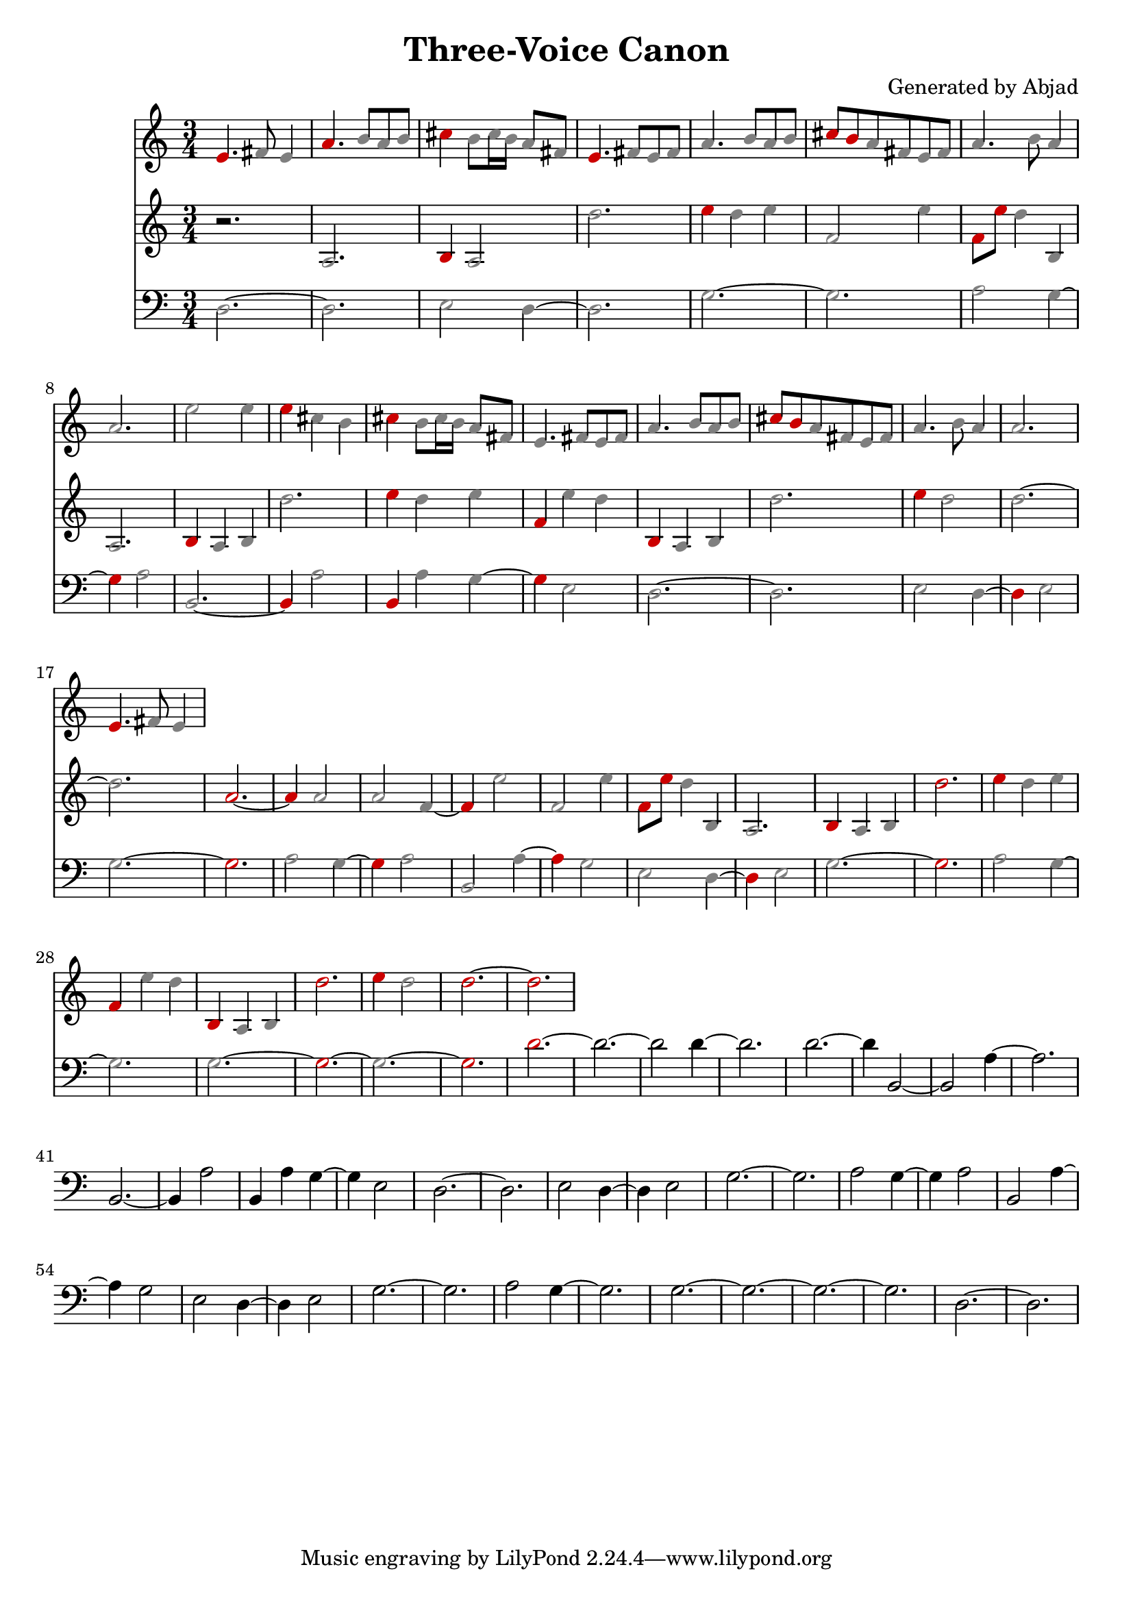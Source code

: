 \version "2.24.0"
\language "english"

\header {
  title = "Three-Voice Canon"
  composer = "Generated by Abjad"
}

\context Score = "Three-Voice Prolation Canon"
<<
    \context Staff = "Voice 1"
    {
        \clef "treble"
        \time 3/4
        \once \override NoteHead.color = #(rgb-color 0.8 0 0)
        e'4.
        \once \override NoteHead.color = #(rgb-color 0.5 0.5 0.5)
        fs'8
        \once \override NoteHead.color = #(rgb-color 0.5 0.5 0.5)
        e'4
        \once \override NoteHead.color = #(rgb-color 0.8 0 0)
        a'4.
        \once \override NoteHead.color = #(rgb-color 0.5 0.5 0.5)
        b'8
        \once \override NoteHead.color = #(rgb-color 0.5 0.5 0.5)
        a'8
        \once \override NoteHead.color = #(rgb-color 0.5 0.5 0.5)
        b'8
        \once \override NoteHead.color = #(rgb-color 0.8 0 0)
        cs''4
        \once \override NoteHead.color = #(rgb-color 0.5 0.5 0.5)
        b'8
        \once \override NoteHead.color = #(rgb-color 0.5 0.5 0.5)
        cs''16
        \once \override NoteHead.color = #(rgb-color 0.5 0.5 0.5)
        b'16
        \once \override NoteHead.color = #(rgb-color 0.5 0.5 0.5)
        a'8
        \once \override NoteHead.color = #(rgb-color 0.5 0.5 0.5)
        fs'8
        \once \override NoteHead.color = #(rgb-color 0.8 0 0)
        e'4.
        \once \override NoteHead.color = #(rgb-color 0.5 0.5 0.5)
        fs'8
        \once \override NoteHead.color = #(rgb-color 0.5 0.5 0.5)
        e'8
        \once \override NoteHead.color = #(rgb-color 0.5 0.5 0.5)
        fs'8
        \once \override NoteHead.color = #(rgb-color 0.5 0.5 0.5)
        a'4.
        \once \override NoteHead.color = #(rgb-color 0.5 0.5 0.5)
        b'8
        \once \override NoteHead.color = #(rgb-color 0.5 0.5 0.5)
        a'8
        \once \override NoteHead.color = #(rgb-color 0.5 0.5 0.5)
        b'8
        \once \override NoteHead.color = #(rgb-color 0.8 0 0)
        cs''8
        \once \override NoteHead.color = #(rgb-color 0.8 0 0)
        b'8
        \once \override NoteHead.color = #(rgb-color 0.5 0.5 0.5)
        a'8
        \once \override NoteHead.color = #(rgb-color 0.5 0.5 0.5)
        fs'8
        \once \override NoteHead.color = #(rgb-color 0.5 0.5 0.5)
        e'8
        \once \override NoteHead.color = #(rgb-color 0.5 0.5 0.5)
        fs'8
        \once \override NoteHead.color = #(rgb-color 0.5 0.5 0.5)
        a'4.
        \once \override NoteHead.color = #(rgb-color 0.5 0.5 0.5)
        b'8
        \once \override NoteHead.color = #(rgb-color 0.5 0.5 0.5)
        a'4
        \once \override NoteHead.color = #(rgb-color 0.5 0.5 0.5)
        a'2.
        \once \override NoteHead.color = #(rgb-color 0.5 0.5 0.5)
        e''2
        \once \override NoteHead.color = #(rgb-color 0.5 0.5 0.5)
        e''4
        \once \override NoteHead.color = #(rgb-color 0.8 0 0)
        e''4
        \once \override NoteHead.color = #(rgb-color 0.5 0.5 0.5)
        cs''4
        \once \override NoteHead.color = #(rgb-color 0.5 0.5 0.5)
        b'4
        \once \override NoteHead.color = #(rgb-color 0.8 0 0)
        cs''4
        \once \override NoteHead.color = #(rgb-color 0.5 0.5 0.5)
        b'8
        \once \override NoteHead.color = #(rgb-color 0.5 0.5 0.5)
        cs''16
        \once \override NoteHead.color = #(rgb-color 0.5 0.5 0.5)
        b'16
        \once \override NoteHead.color = #(rgb-color 0.5 0.5 0.5)
        a'8
        \once \override NoteHead.color = #(rgb-color 0.5 0.5 0.5)
        fs'8
        \once \override NoteHead.color = #(rgb-color 0.5 0.5 0.5)
        e'4.
        \once \override NoteHead.color = #(rgb-color 0.5 0.5 0.5)
        fs'8
        \once \override NoteHead.color = #(rgb-color 0.5 0.5 0.5)
        e'8
        \once \override NoteHead.color = #(rgb-color 0.5 0.5 0.5)
        fs'8
        \once \override NoteHead.color = #(rgb-color 0.5 0.5 0.5)
        a'4.
        \once \override NoteHead.color = #(rgb-color 0.5 0.5 0.5)
        b'8
        \once \override NoteHead.color = #(rgb-color 0.5 0.5 0.5)
        a'8
        \once \override NoteHead.color = #(rgb-color 0.5 0.5 0.5)
        b'8
        \once \override NoteHead.color = #(rgb-color 0.8 0 0)
        cs''8
        \once \override NoteHead.color = #(rgb-color 0.8 0 0)
        b'8
        \once \override NoteHead.color = #(rgb-color 0.5 0.5 0.5)
        a'8
        \once \override NoteHead.color = #(rgb-color 0.5 0.5 0.5)
        fs'8
        \once \override NoteHead.color = #(rgb-color 0.5 0.5 0.5)
        e'8
        \once \override NoteHead.color = #(rgb-color 0.5 0.5 0.5)
        fs'8
        \once \override NoteHead.color = #(rgb-color 0.5 0.5 0.5)
        a'4.
        \once \override NoteHead.color = #(rgb-color 0.5 0.5 0.5)
        b'8
        \once \override NoteHead.color = #(rgb-color 0.5 0.5 0.5)
        a'4
        \once \override NoteHead.color = #(rgb-color 0.5 0.5 0.5)
        a'2.
        \once \override NoteHead.color = #(rgb-color 0.8 0 0)
        e'4.
        \once \override NoteHead.color = #(rgb-color 0.5 0.5 0.5)
        fs'8
        \once \override NoteHead.color = #(rgb-color 0.5 0.5 0.5)
        e'4
    }
    \context Staff = "Voice 2"
    {
        \clef "treble"
        r2.
        \once \override NoteHead.color = #(rgb-color 0.5 0.5 0.5)
        a2.
        \once \override NoteHead.color = #(rgb-color 0.8 0 0)
        b4
        \once \override NoteHead.color = #(rgb-color 0.5 0.5 0.5)
        a2
        \once \override NoteHead.color = #(rgb-color 0.5 0.5 0.5)
        d''2.
        \once \override NoteHead.color = #(rgb-color 0.8 0 0)
        e''4
        \once \override NoteHead.color = #(rgb-color 0.5 0.5 0.5)
        d''4
        \once \override NoteHead.color = #(rgb-color 0.5 0.5 0.5)
        e''4
        \once \override NoteHead.color = #(rgb-color 0.5 0.5 0.5)
        f'2
        \once \override NoteHead.color = #(rgb-color 0.5 0.5 0.5)
        e''4
        \once \override NoteHead.color = #(rgb-color 0.8 0 0)
        f'8
        \once \override NoteHead.color = #(rgb-color 0.8 0 0)
        e''8
        \once \override NoteHead.color = #(rgb-color 0.5 0.5 0.5)
        d''4
        \once \override NoteHead.color = #(rgb-color 0.5 0.5 0.5)
        b4
        \once \override NoteHead.color = #(rgb-color 0.5 0.5 0.5)
        a2.
        \once \override NoteHead.color = #(rgb-color 0.8 0 0)
        b4
        \once \override NoteHead.color = #(rgb-color 0.5 0.5 0.5)
        a4
        \once \override NoteHead.color = #(rgb-color 0.5 0.5 0.5)
        b4
        \once \override NoteHead.color = #(rgb-color 0.5 0.5 0.5)
        d''2.
        \once \override NoteHead.color = #(rgb-color 0.8 0 0)
        e''4
        \once \override NoteHead.color = #(rgb-color 0.5 0.5 0.5)
        d''4
        \once \override NoteHead.color = #(rgb-color 0.5 0.5 0.5)
        e''4
        \once \override NoteHead.color = #(rgb-color 0.8 0 0)
        f'4
        \once \override NoteHead.color = #(rgb-color 0.5 0.5 0.5)
        e''4
        \once \override NoteHead.color = #(rgb-color 0.5 0.5 0.5)
        d''4
        \once \override NoteHead.color = #(rgb-color 0.8 0 0)
        b4
        \once \override NoteHead.color = #(rgb-color 0.5 0.5 0.5)
        a4
        \once \override NoteHead.color = #(rgb-color 0.5 0.5 0.5)
        b4
        \once \override NoteHead.color = #(rgb-color 0.5 0.5 0.5)
        d''2.
        \once \override NoteHead.color = #(rgb-color 0.8 0 0)
        e''4
        \once \override NoteHead.color = #(rgb-color 0.5 0.5 0.5)
        d''2
        \once \override NoteHead.color = #(rgb-color 0.5 0.5 0.5)
        d''2.
        ~
        \once \override NoteHead.color = #(rgb-color 0.5 0.5 0.5)
        d''2.
        \once \override NoteHead.color = #(rgb-color 0.8 0 0)
        a'2.
        ~
        \once \override NoteHead.color = #(rgb-color 0.8 0 0)
        a'4
        \once \override NoteHead.color = #(rgb-color 0.5 0.5 0.5)
        a'2
        \once \override NoteHead.color = #(rgb-color 0.5 0.5 0.5)
        a'2
        \once \override NoteHead.color = #(rgb-color 0.5 0.5 0.5)
        f'4
        ~
        \once \override NoteHead.color = #(rgb-color 0.8 0 0)
        f'4
        \once \override NoteHead.color = #(rgb-color 0.5 0.5 0.5)
        e''2
        \once \override NoteHead.color = #(rgb-color 0.5 0.5 0.5)
        f'2
        \once \override NoteHead.color = #(rgb-color 0.5 0.5 0.5)
        e''4
        \once \override NoteHead.color = #(rgb-color 0.8 0 0)
        f'8
        \once \override NoteHead.color = #(rgb-color 0.8 0 0)
        e''8
        \once \override NoteHead.color = #(rgb-color 0.5 0.5 0.5)
        d''4
        \once \override NoteHead.color = #(rgb-color 0.5 0.5 0.5)
        b4
        \once \override NoteHead.color = #(rgb-color 0.5 0.5 0.5)
        a2.
        \once \override NoteHead.color = #(rgb-color 0.8 0 0)
        b4
        \once \override NoteHead.color = #(rgb-color 0.5 0.5 0.5)
        a4
        \once \override NoteHead.color = #(rgb-color 0.5 0.5 0.5)
        b4
        \once \override NoteHead.color = #(rgb-color 0.8 0 0)
        d''2.
        \once \override NoteHead.color = #(rgb-color 0.8 0 0)
        e''4
        \once \override NoteHead.color = #(rgb-color 0.5 0.5 0.5)
        d''4
        \once \override NoteHead.color = #(rgb-color 0.5 0.5 0.5)
        e''4
        \once \override NoteHead.color = #(rgb-color 0.8 0 0)
        f'4
        \once \override NoteHead.color = #(rgb-color 0.5 0.5 0.5)
        e''4
        \once \override NoteHead.color = #(rgb-color 0.5 0.5 0.5)
        d''4
        \once \override NoteHead.color = #(rgb-color 0.8 0 0)
        b4
        \once \override NoteHead.color = #(rgb-color 0.5 0.5 0.5)
        a4
        \once \override NoteHead.color = #(rgb-color 0.5 0.5 0.5)
        b4
        \once \override NoteHead.color = #(rgb-color 0.8 0 0)
        d''2.
        \once \override NoteHead.color = #(rgb-color 0.8 0 0)
        e''4
        \once \override NoteHead.color = #(rgb-color 0.5 0.5 0.5)
        d''2
        \once \override NoteHead.color = #(rgb-color 0.8 0 0)
        d''2.
        ~
        \once \override NoteHead.color = #(rgb-color 0.8 0 0)
        d''2.
    }
    \context Staff = "Voice 3"
    {
        \clef "bass"
        \once \override NoteHead.color = #(rgb-color 0.5 0.5 0.5)
        d2.
        ~
        \once \override NoteHead.color = #(rgb-color 0.5 0.5 0.5)
        d2.
        \once \override NoteHead.color = #(rgb-color 0.5 0.5 0.5)
        e2
        \once \override NoteHead.color = #(rgb-color 0.5 0.5 0.5)
        d4
        ~
        \once \override NoteHead.color = #(rgb-color 0.5 0.5 0.5)
        d2.
        \once \override NoteHead.color = #(rgb-color 0.5 0.5 0.5)
        g2.
        ~
        \once \override NoteHead.color = #(rgb-color 0.5 0.5 0.5)
        g2.
        \once \override NoteHead.color = #(rgb-color 0.5 0.5 0.5)
        a2
        \once \override NoteHead.color = #(rgb-color 0.5 0.5 0.5)
        g4
        ~
        \once \override NoteHead.color = #(rgb-color 0.8 0 0)
        g4
        \once \override NoteHead.color = #(rgb-color 0.5 0.5 0.5)
        a2
        \once \override NoteHead.color = #(rgb-color 0.5 0.5 0.5)
        b,2.
        ~
        \once \override NoteHead.color = #(rgb-color 0.8 0 0)
        b,4
        \once \override NoteHead.color = #(rgb-color 0.5 0.5 0.5)
        a2
        \once \override NoteHead.color = #(rgb-color 0.8 0 0)
        b,4
        \once \override NoteHead.color = #(rgb-color 0.5 0.5 0.5)
        a4
        \once \override NoteHead.color = #(rgb-color 0.5 0.5 0.5)
        g4
        ~
        \once \override NoteHead.color = #(rgb-color 0.8 0 0)
        g4
        \once \override NoteHead.color = #(rgb-color 0.5 0.5 0.5)
        e2
        \once \override NoteHead.color = #(rgb-color 0.5 0.5 0.5)
        d2.
        ~
        \once \override NoteHead.color = #(rgb-color 0.5 0.5 0.5)
        d2.
        \once \override NoteHead.color = #(rgb-color 0.5 0.5 0.5)
        e2
        \once \override NoteHead.color = #(rgb-color 0.5 0.5 0.5)
        d4
        ~
        \once \override NoteHead.color = #(rgb-color 0.8 0 0)
        d4
        \once \override NoteHead.color = #(rgb-color 0.5 0.5 0.5)
        e2
        \once \override NoteHead.color = #(rgb-color 0.5 0.5 0.5)
        g2.
        ~
        \once \override NoteHead.color = #(rgb-color 0.8 0 0)
        g2.
        \once \override NoteHead.color = #(rgb-color 0.5 0.5 0.5)
        a2
        \once \override NoteHead.color = #(rgb-color 0.5 0.5 0.5)
        g4
        ~
        \once \override NoteHead.color = #(rgb-color 0.8 0 0)
        g4
        \once \override NoteHead.color = #(rgb-color 0.5 0.5 0.5)
        a2
        \once \override NoteHead.color = #(rgb-color 0.5 0.5 0.5)
        b,2
        \once \override NoteHead.color = #(rgb-color 0.5 0.5 0.5)
        a4
        ~
        \once \override NoteHead.color = #(rgb-color 0.8 0 0)
        a4
        \once \override NoteHead.color = #(rgb-color 0.5 0.5 0.5)
        g2
        \once \override NoteHead.color = #(rgb-color 0.5 0.5 0.5)
        e2
        \once \override NoteHead.color = #(rgb-color 0.5 0.5 0.5)
        d4
        ~
        \once \override NoteHead.color = #(rgb-color 0.8 0 0)
        d4
        \once \override NoteHead.color = #(rgb-color 0.5 0.5 0.5)
        e2
        \once \override NoteHead.color = #(rgb-color 0.5 0.5 0.5)
        g2.
        ~
        \once \override NoteHead.color = #(rgb-color 0.8 0 0)
        g2.
        \once \override NoteHead.color = #(rgb-color 0.5 0.5 0.5)
        a2
        \once \override NoteHead.color = #(rgb-color 0.5 0.5 0.5)
        g4
        ~
        \once \override NoteHead.color = #(rgb-color 0.5 0.5 0.5)
        g2.
        \once \override NoteHead.color = #(rgb-color 0.5 0.5 0.5)
        g2.
        ~
        \once \override NoteHead.color = #(rgb-color 0.8 0 0)
        g2.
        ~
        \once \override NoteHead.color = #(rgb-color 0.5 0.5 0.5)
        g2.
        ~
        \once \override NoteHead.color = #(rgb-color 0.8 0 0)
        g2.
        \once \override NoteHead.color = #(rgb-color 0.8 0 0)
        d'2.
        ~
        d'2.
        ~
        d'2
        d'4
        ~
        d'2.
        d'2.
        ~
        d'4
        b,2
        ~
        b,2
        a4
        ~
        a2.
        b,2.
        ~
        b,4
        a2
        b,4
        a4
        g4
        ~
        g4
        e2
        d2.
        ~
        d2.
        e2
        d4
        ~
        d4
        e2
        g2.
        ~
        g2.
        a2
        g4
        ~
        g4
        a2
        b,2
        a4
        ~
        a4
        g2
        e2
        d4
        ~
        d4
        e2
        g2.
        ~
        g2.
        a2
        g4
        ~
        g2.
        g2.
        ~
        g2.
        ~
        g2.
        ~
        g2.
        d2.
        ~
        d2.
    }
>>
